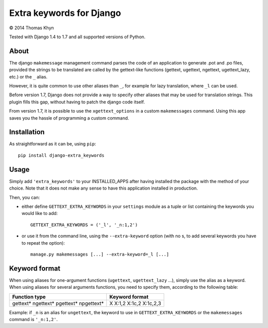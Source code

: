 Extra keywords for Django
=========================

|copyright| 2014 Thomas Khyn

Tested with Django 1.4 to 1.7 and all supported versions of Python.

About
-----

The django ``makemessage`` management command parses the code of an application
to generate .pot and .po files, provided the strings to be translated are
called by the gettext-like functions (gettext, ugettext, ngettext,
ugettext_lazy, etc.) or the ``_`` alias.

However, it is quite common to use other aliases than ``_``, for example for
lazy translation, where ``_l`` can be used.

Before version 1.7, Django does not provide a way to specify other aliases
that may be used for translation strings. This plugin fills this gap, without
having to patch the django code itself.

From version 1.7, it is possible to use the ``xgettext_options`` in a custom
``makemessages`` command. Using this app saves you the hassle of programming
a custom command.


Installation
------------

As straightforward as it can be, using ``pip``::

   pip install django-extra_keywords


Usage
-----

Simply add ``'extra_keywords'`` to your INSTALLED_APPS after having installed
the package with the method of your choice. Note that it does not make any
sense to have this application installed in production.

Then, you can:

- either define ``GETTEXT_EXTRA_KEYWORDS`` in your ``settings`` module as a
  tuple or list containing the keywords you would like to add::

   GETTEXT_EXTRA_KEYWORDS = ('_l', '_n:1,2')

- or use it from the command line, using the ``--extra-keyword`` option (with
  no s, to add several keywords you have to repeat the option)::

   manage.py makemessages [...] --extra-keyword=_l [...]


Keyword format
--------------

When using aliases for one-argument functions (``ugettext``, ``ugettext_lazy``
...), simply use the alias as a keyword. When using aliases for several
arguments functions, you need to specify them, according to the following
table:

+---------------+----------------+
| Function type | Keyword format |
+===============+================+
| gettext*      | X              |
| ngettext*     | X:1,2          |
| pgettext*     | X:1c,2         |
| npgettext*    | X:1c,2,3       |
+---------------+----------------+

Example: if ``_n`` is an alias for ``ungettext``, the keyword to use in
``GETTEXT_EXTRA_KEYWORDS`` or the ``makemessages`` command is ``'_n:1,2'``.


.. |copyright| unicode:: 0xA9
